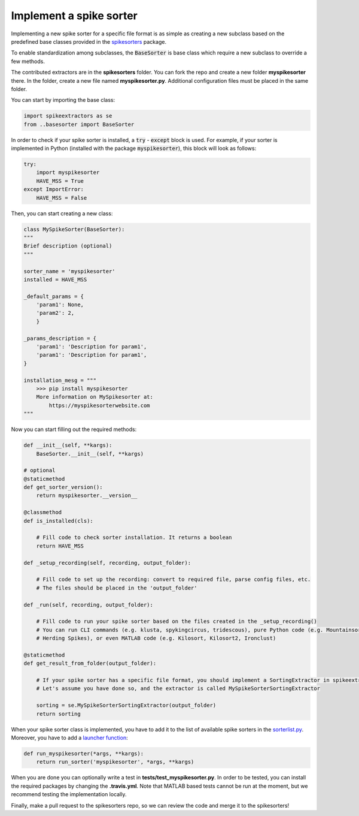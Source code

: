 Implement a spike sorter
--------------------------

Implementing a new spike sorter for a specific file format is as simple as creating a new
subclass based on the predefined base classes provided in the
`spikesorters <https://github.com/SpikeInterface/spikesorters>`_ package.

To enable standardization among subclasses, the :code:`BaseSorter` is base class which require a new
subclass to override a few methods.

The contributed extractors are in the **spikesorters** folder. You can fork the repo and create a new folder
**myspikesorter** there. In the folder, create a new file named **myspikesorter.py**. Additional configuration files
must be placed in the same folder.

You can start by importing the base class:


.. code-block:: python

    import spikeextractors as se
    from ..basesorter import BaseSorter

In order to check if your spike sorter is installed, a :code:`try` - :code:`except` block is used. For example, if your
sorter is implemented in Python (installed with the package :code:`myspikesorter`), this block will look as follows:

.. code-block:: python

    try:
        import myspikesorter
        HAVE_MSS = True
    except ImportError:
        HAVE_MSS = False

Then, you can start creating a new class:


.. code-block:: python

    class MySpikeSorter(BaseSorter):
    """
    Brief description (optional)
    """

    sorter_name = 'myspikesorter'
    installed = HAVE_MSS

    _default_params = {
        'param1': None,
        'param2': 2,
        }

    _params_description = {
        'param1': 'Description for param1',
        'param1': 'Description for param1',
    }

    installation_mesg = """
        >>> pip install myspikesorter
        More information on MySpikesorter at:
            https://myspikesorterwebsite.com
    """

Now you can start filling out the required methods:

.. code-block:: python

    def __init__(self, **kargs):
        BaseSorter.__init__(self, **kargs)

    # optional
    @staticmethod
    def get_sorter_version():
        return myspikesorter.__version__

    @classmethod
    def is_installed(cls):

        # Fill code to check sorter installation. It returns a boolean
        return HAVE_MSS

    def _setup_recording(self, recording, output_folder):

        # Fill code to set up the recording: convert to required file, parse config files, etc.
        # The files should be placed in the 'output_folder'

    def _run(self, recording, output_folder):

        # Fill code to run your spike sorter based on the files created in the _setup_recording()
        # You can run CLI commands (e.g. klusta, spykingcircus, tridescous), pure Python code (e.g. Mountainsort4,
        # Herding Spikes), or even MATLAB code (e.g. Kilosort, Kilosort2, Ironclust)

    @staticmethod
    def get_result_from_folder(output_folder):

        # If your spike sorter has a specific file format, you should implement a SortingExtractor in spikeextractors.
        # Let's assume you have done so, and the extractor is called MySpikeSorterSortingExtractor

        sorting = se.MySpikeSorterSortingExtractor(output_folder)
        return sorting

When your spike sorter class is implemented, you have to add it to the list of available spike sorters in the
`sorterlist.py <https://github.com/SpikeInterface/spikesorters/blob/master/spikesorters/sorterlist.py#L12-L21>`_.
Moreover, you have to add a `launcher function <https://github.com/SpikeInterface/spikesorters/blob/master/spikesorters/sorterlist.py#L92-L114>`_:

.. code-block:: python

    def run_myspikesorter(*args, **kargs):
        return run_sorter('myspikesorter', *args, **kargs)


When you are done you can optionally write a test in **tests/test_myspikesorter.py**. In order to be tested, you can
install the required packages by changing the **.travis.yml**. Note that MATLAB based tests cannot be run at the moment,
but we recommend testing the implementation locally.

Finally, make a pull request to the spikesorters repo, so we can review the code and merge it to the spikesorters!